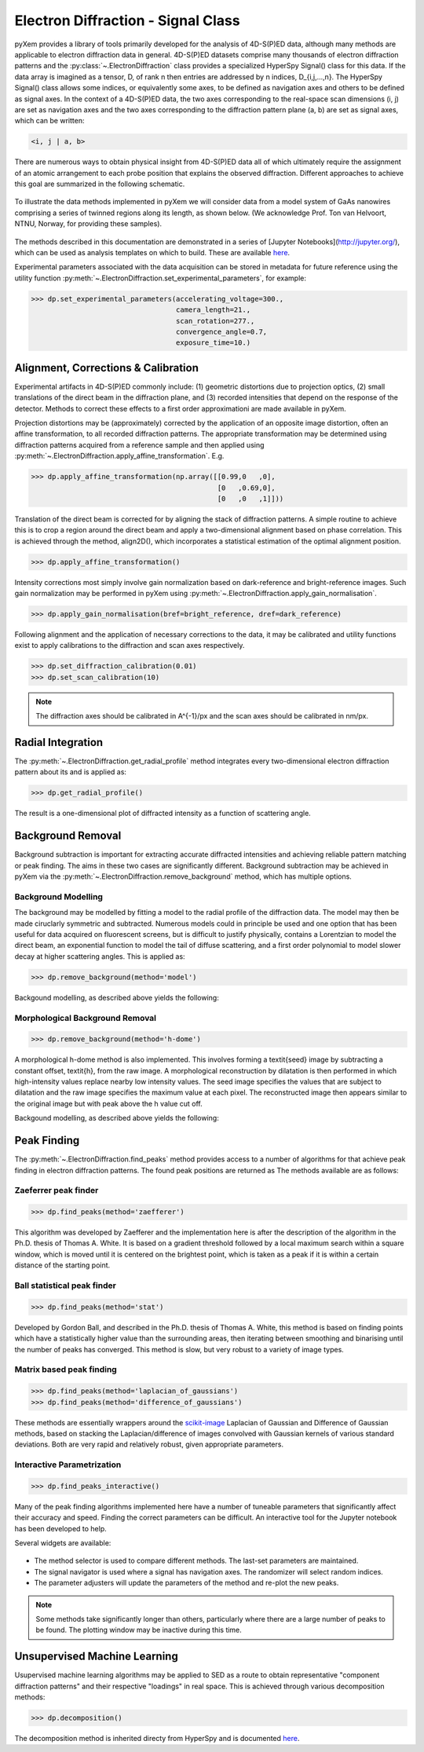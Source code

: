 Electron Diffraction - Signal Class
===================================

pyXem provides a library of tools primarily developed for the analysis of
4D-S(P)ED data, although many methods are applicable to electron diffraction
data in general. 4D-S(P)ED datasets comprise many thousands of electron
diffraction patterns and the :py:class:`~.ElectronDiffraction` class provides a
specialized HyperSpy Signal() class for this data. If the data array is imagined
as a tensor, D, of rank n then entries are addressed by n indices, D_{i,j,...,n}.
The HyperSpy Signal() class allows some indices, or equivalently some axes, to
be defined as navigation axes and others to be defined as signal axes. In the
context of a 4D-S(P)ED data, the two axes corresponding to the real-space scan
dimensions (i, j) are set as navigation axes and the two axes corresponding to
the diffraction pattern plane (a, b) are set as signal axes, which can be
written:

.. code-block:: python

    <i, j | a, b>

There are numerous ways to obtain physical insight from 4D-S(P)ED data all of
which ultimately require the assignment of an atomic arrangement to each probe
position that explains the observed diffraction. Different approaches to achieve
this goal are summarized in the following schematic.

.. figure:: images/sed_analysis_scheme.png
   :align: center
   :width: 600

To illustrate the data methods implemented in pyXem we will consider data from a
model system of GaAs nanowires comprising a series of twinned regions along its
length, as shown below. (We acknowledge Prof. Ton van Helvoort, NTNU, Norway, for
providing these samples).

.. figure:: images/model_system.png
   :align: center
   :width: 600

The methods described in this documentation are demonstrated in a series of
[Jupyter Notebooks](http://jupyter.org/), which can be used as analysis
templates on which to build. These are available `here <https://github.com/pyxem/pyxem-demos>`__.


Experimental parameters associated with the data acquisition can be stored in
metadata for future reference using the utility function
:py:meth:`~.ElectronDiffraction.set_experimental_parameters`, for example:

.. code-block:: python

    >>> dp.set_experimental_parameters(accelerating_voltage=300.,
                                       camera_length=21.,
                                       scan_rotation=277.,
                                       convergence_angle=0.7,
                                       exposure_time=10.)


Alignment, Corrections & Calibration
------------------------------------

Experimental artifacts in 4D-S(P)ED commonly include: (1) geometric distortions
due to projection optics, (2) small translations of the direct beam in the
diffraction plane, and (3) recorded intensities that depend on the response of
the detector. Methods to correct these effects to a first order approximationi
are made available in pyXem.

Projection distortions may be (approximately) corrected by the application of an
opposite image distortion, often an affine transformation, to all recorded
diffraction patterns. The appropriate transformation may be determined using
diffraction patterns acquired from a reference sample and then applied using
:py:meth:`~.ElectronDiffraction.apply_affine_transformation`. E.g.

.. code-block:: python

    >>> dp.apply_affine_transformation(np.array([[0.99,0   ,0],
                                                 [0   ,0.69,0],
                                                 [0   ,0   ,1]]))

Translation of the direct beam is corrected for by aligning the stack of
diffraction patterns. A simple routine to achieve this is to crop a region
around the direct beam and apply a two-dimensional alignment based on phase
correlation. This is achieved through the method, align2D(), which incorporates
a statistical estimation of the optimal alignment position.

.. code-block:: python

    >>> dp.apply_affine_transformation()

Intensity corrections most simply involve gain normalization based on
dark-reference and bright-reference images. Such gain normalization may be
performed in pyXem using :py:meth:`~.ElectronDiffraction.apply_gain_normalisation`.

.. code-block:: python

    >>> dp.apply_gain_normalisation(bref=bright_reference, dref=dark_reference)

Following alignment and the application of necessary corrections to the data, it
may be calibrated and utility functions exist to apply calibrations to the
diffraction and scan axes respectively.

.. code-block:: python

    >>> dp.set_diffraction_calibration(0.01)
    >>> dp.set_scan_calibration(10)

.. note:: The diffraction axes should be calibrated in A^{-1}/px and the scan
    axes should be calibrated in nm/px.


Radial Integration
------------------

The :py:meth:`~.ElectronDiffraction.get_radial_profile` method integrates every
two-dimensional electron diffraction pattern about its and is applied as:

.. code-block:: python

    >>> dp.get_radial_profile()

The result is a one-dimensional plot of diffracted intensity as a function of
scattering angle.

.. figure:: images/radial_profile.png
   :align: center
   :width: 400


Background Removal
------------------

Background subtraction is important for extracting accurate diffracted
intensities and achieving reliable pattern matching or peak finding. The aims in
these two cases are significantly different. Background subtraction may be
achieved in pyXem via the :py:meth:`~.ElectronDiffraction.remove_background`
method, which has multiple options.


Background Modelling
^^^^^^^^^^^^^^^^^^^^

The background may be modelled by fitting a model to the radial profile of the
diffraction data. The model may then be made ciruclarly symmetric and subtracted.
Numerous models could in principle be used and one option that has been useful
for data acquired on fluorescent screens, but is difficult to justify physically,
contains a Lorentzian to model the direct beam, an exponential function to
model the tail of diffuse scattering, and a first order polynomial to model
slower decay at higher scattering angles. This is applied as:

.. code-block:: python

    >>> dp.remove_background(method='model')

Backgound modelling, as described above yields the following:

.. figure:: images/background_model.png
   :align: center
   :width: 600


Morphological Background Removal
^^^^^^^^^^^^^^^^^^^^^^^^^^^^^^^^


.. code-block:: python

    >>> dp.remove_background(method='h-dome')

A morphological h-dome
method is also implemented. This involves forming a \textit{seed} image by
subtracting a constant offset, \textit{h}, from the raw image. A morphological
reconstruction by dilatation is then performed in which high-intensity values
replace nearby low intensity values. The seed image specifies the values that
are subject to dilatation and the raw image specifies the maximum value at each
pixel. The reconstructed image then appears similar to the original image but
with peak above the h value cut off.

Backgound modelling, as described above yields the following:

.. figure:: images/background_morphological.png
   :align: center
   :width: 600

Peak Finding
------------

The :py:meth:`~.ElectronDiffraction.find_peaks` method provides access to a
number of algorithms for that achieve peak finding in electron diffraction
patterns. The found peak positions are returned as
The methods available are as follows:

Zaeferrer peak finder
^^^^^^^^^^^^^^^^^^^^^

.. code-block:: python

    >>> dp.find_peaks(method='zaefferer')

This algorithm was developed by Zaefferer and the implementation here is after
the description of the algorithm in the Ph.D. thesis of Thomas A. White. It is
based on a gradient threshold followed by a local maximum search within a square
window, which is moved until it is centered on the brightest point, which is
taken as a peak if it is within a certain distance of the starting point.

Ball statistical peak finder
^^^^^^^^^^^^^^^^^^^^^^^^^^^^

.. code-block:: python

    >>> dp.find_peaks(method='stat')

Developed by Gordon Ball, and described in the Ph.D. thesis of Thomas A.
White, this method is based on finding points which have a statistically
higher value than the surrounding areas, then iterating between smoothing and
binarising until the number of peaks has converged. This method is slow, but
very robust to a variety of image types.

Matrix based peak finding
^^^^^^^^^^^^^^^^^^^^^^^^^

.. code-block:: python

    >>> dp.find_peaks(method='laplacian_of_gaussians')
    >>> dp.find_peaks(method='difference_of_gaussians')

These methods are essentially wrappers around the
`scikit-image <http://scikit-image
.org/docs/dev/auto_examples/plot_blob.html>`_ Laplacian
of Gaussian and Difference of Gaussian methods, based on stacking the
Laplacian/difference of images convolved with Gaussian kernels of various
standard deviations. Both are very rapid and relatively robust, given
appropriate parameters.

Interactive Parametrization
^^^^^^^^^^^^^^^^^^^^^^^^^^^

.. code-block:: python

    >>> dp.find_peaks_interactive()

Many of the peak finding algorithms implemented here have a number of tuneable
parameters that significantly affect their accuracy and speed. Finding the
correct parameters can be difficult. An interactive tool for the Jupyter
notebook has been developed to help.

Several widgets are available:

.. figure::  images/interactive_peaks.png
   :align: center
   :width: 600

* The method selector is used to compare different methods. The last-set
  parameters are maintained.
* The signal navigator is used where a signal has navigation axes. The
  randomizer will select random indices.
* The parameter adjusters will update the parameters of the method and re-plot
  the new peaks.

.. note:: Some methods take significantly longer than others, particularly
    where there are a large number of peaks to be found. The plotting window
    may be inactive during this time.


Unsupervised Machine Learning
-----------------------------

Usupervised machine learning algorithms may be applied to SED as a route to
obtain representative "component diffraction patterns" and their respective
"loadings" in real space. This is achieved through various decomposition methods:

.. code-block:: python

    >>> dp.decomposition()

The decomposition method is inherited directy from HyperSpy and is documented
`here <http://hyperspy.org/hyperspy-doc/current/user_guide/mva.html>`__.
